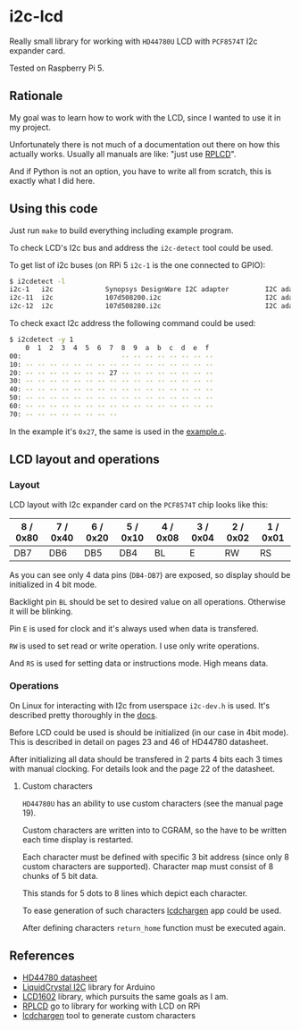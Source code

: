 * i2c-lcd

Really small library for working with ~HD44780U~ LCD with ~PCF8574T~ I2c
expander card.

Tested on Raspberry Pi 5.

** Rationale

My goal was to learn how to work with the LCD, since I wanted to use it in my
project.

Unfortunately there is not much of a documentation out there on how this actually
works. Usually all manuals are like: "just use [[https://github.com/dbrgn/RPLCD][RPLCD]]".

And if Python is not an option, you have to write all from scratch, this is
exactly what I did here.

** Using this code

Just run ~make~ to build everything including example program.

To check LCD's I2c bus and address the ~i2c-detect~ tool could be used.

To get list of i2c buses (on RPi 5 ~i2c-1~ is the one connected to GPIO):

#+begin_src sh
  $ i2cdetect -l
  i2c-1   i2c             Synopsys DesignWare I2C adapter         I2C adapter
  i2c-11  i2c             107d508200.i2c                          I2C adapter
  i2c-12  i2c             107d508280.i2c                          I2C adapter
#+end_src

To check exact I2c address the following command could be used:

#+begin_src sh
  $ i2cdetect -y 1
      0  1  2  3  4  5  6  7  8  9  a  b  c  d  e  f
  00:                         -- -- -- -- -- -- -- --
  10: -- -- -- -- -- -- -- -- -- -- -- -- -- -- -- --
  20: -- -- -- -- -- -- -- 27 -- -- -- -- -- -- -- --
  30: -- -- -- -- -- -- -- -- -- -- -- -- -- -- -- --
  40: -- -- -- -- -- -- -- -- -- -- -- -- -- -- -- --
  50: -- -- -- -- -- -- -- -- -- -- -- -- -- -- -- --
  60: -- -- -- -- -- -- -- -- -- -- -- -- -- -- -- --
  70: -- -- -- -- -- -- -- --
#+end_src

In the example it's ~0x27~, the same is used in the [[file:example.c][example.c]].

** LCD layout and operations

*** Layout

LCD layout with I2c expander card on the ~PCF8574T~ chip looks like this:

| 8 / 0x80 | 7 / 0x40 | 6 / 0x20 | 5 / 0x10 | 4 / 0x08 | 3 / 0x04 | 2 / 0x02 | 1 / 0x01 |
|----------+----------+----------+----------+----------+----------+----------+----------|
| DB7      | DB6      | DB5      | DB4      | BL       | E        | RW       | RS       |

As you can see only 4 data pins (~DB4-DB7~) are exposed, so display should be
initialized in 4 bit mode.

Backlight pin ~BL~ should be set to desired value on all operations. Otherwise
it will be blinking.

Pin ~E~ is used for clock and it's always used when data is transfered.

~RW~ is used to set read or write operation. I use only write operations.

And ~RS~ is used for setting data or instructions mode. High means data.

*** Operations

On Linux for interacting with I2c from userspace ~i2c-dev.h~ is used. It's
described pretty thoroughly in the [[https://www.kernel.org/doc/Documentation/i2c/dev-interface][docs]].

Before LCD could be used is should be initialized (in our case in 4bit mode).
This is described in detail on pages 23 and 46 of HD44780 datasheet.

After initializing all data should be transfered in 2 parts 4 bits each
3 times with manual clocking. For details look and the page 22 of the datasheet.

**** Custom characters
~HD44780U~ has an ability to use custom characters (see the manual page 19).

Custom characters are written into to CGRAM, so the have to be written each time
display is restarted.

Each character must be defined with specific 3 bit address (since only 8 custom
characters are supported). Character map must consist of 8 chunks of 5 bit data.

This stands for 5 dots to 8 lines which depict each character.

To ease generation of such characters [[https://omerk.github.io/lcdchargen/][lcdchargen]] app could be used.

After defining characters ~return_home~ function must be executed again.

** References

- [[file:HD44780-datasheet.pdf][HD44780 datasheet]]
- [[https://www.arduino.cc/reference/en/libraries/liquidcrystal-i2c/][LiquidCrystal I2C]] library for Arduino
- [[https://github.com/bitbank2/LCD1602][LCD1602]] library, which pursuits the same goals as I am.
- [[https://github.com/dbrgn/RPLCD][RPLCD]] go to library for working with LCD on RPi
- [[https://omerk.github.io/lcdchargen/][lcdchargen]] tool to generate custom characters
